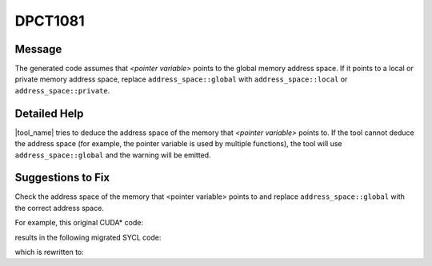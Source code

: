 .. _DPCT1081:

DPCT1081
========

Message
-------

.. _msg-1081-start:

The generated code assumes that *<pointer variable>* points to the global memory
address space. If it points to a local or private memory address space, replace
``address_space::global`` with ``address_space::local`` or
``address_space::private``.

.. _msg-1081-end:

Detailed Help
-------------

|tool_name| tries to deduce the address space of the memory that
*<pointer variable>* points to. If the tool cannot deduce the address space
(for example, the pointer variable is used by multiple functions), the tool will
use ``address_space::global``  and the warning will be emitted.

Suggestions to Fix
------------------

Check the address space of the memory that <pointer variable> points to
and replace ``address_space::global`` with the correct address space.

For example, this original CUDA\* code:

.. code-block:: cpp
   :linenos:

   __device__ void bar1(double *d) {
     double i = 30;
     double d1;
     double &d2 = *d;
   
     sincos(i, &d1, &d2);
   }
   
   __global__ void kernel(int *p) {
     double d;
     bar1(&d);
   }

results in the following migrated SYCL code:

.. code-block:: cpp
   :linenos:

   void bar1(double *d) {
     double i = 30;
     double d1;
     double &d2 = *d;
   
     /*
     DPCT1081:1: The generated code assumes that "&d2" points to the global memory
     address space. If it points to a local or private memory address space,
     replace "address_space::global" with "address_space::local" or
     "address_space::private".
     */
     d1 = sycl::sincos(
         i, sycl::address_space_cast<sycl::access::address_space::global_space,
                                     sycl::access::decorated::yes, double>(&d2));
   }
   
   void kernel(int *p) {
     double d;
     bar1(&d);
   }

which is rewritten to:

.. code-block:: cpp
   :linenos:

   void bar1(double *d) {
     double i = 30;
     double d1;
     double &d2 = *d;
   
     d1 = sycl::sincos(
         i, sycl::address_space_cast<sycl::access::address_space::private_space,
                                     sycl::access::decorated::yes, double>(&d2));
   }
   
   void kernel(int *p) {
     double d;
     bar1(&d);
   }
